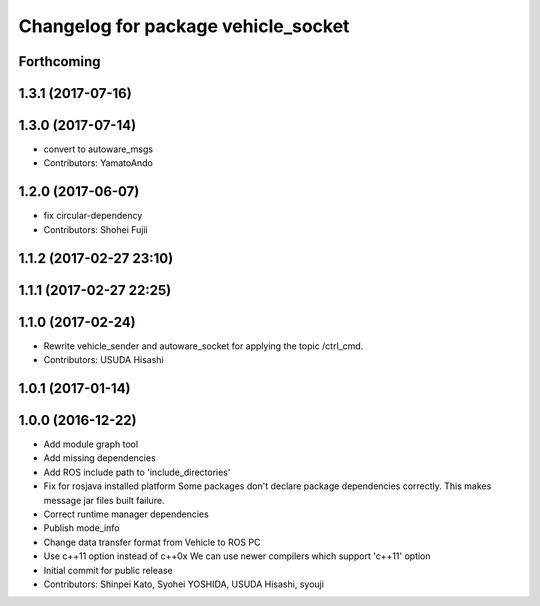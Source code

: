 ^^^^^^^^^^^^^^^^^^^^^^^^^^^^^^^^^^^^
Changelog for package vehicle_socket
^^^^^^^^^^^^^^^^^^^^^^^^^^^^^^^^^^^^

Forthcoming
-----------

1.3.1 (2017-07-16)
------------------

1.3.0 (2017-07-14)
------------------
* convert to autoware_msgs
* Contributors: YamatoAndo

1.2.0 (2017-06-07)
------------------
* fix circular-dependency
* Contributors: Shohei Fujii

1.1.2 (2017-02-27 23:10)
------------------------

1.1.1 (2017-02-27 22:25)
------------------------

1.1.0 (2017-02-24)
------------------
* Rewrite vehicle_sender and autoware_socket for applying the topic /ctrl_cmd.
* Contributors: USUDA Hisashi

1.0.1 (2017-01-14)
------------------

1.0.0 (2016-12-22)
------------------
* Add module graph tool
* Add missing dependencies
* Add ROS include path to 'include_directories'
* Fix for rosjava installed platform
  Some packages don't declare package dependencies correctly.
  This makes message jar files built failure.
* Correct runtime manager dependencies
* Publish mode_info
* Change data transfer format from Vehicle to ROS PC
* Use c++11 option instead of c++0x
  We can use newer compilers which support 'c++11' option
* Initial commit for public release
* Contributors: Shinpei Kato, Syohei YOSHIDA, USUDA Hisashi, syouji
